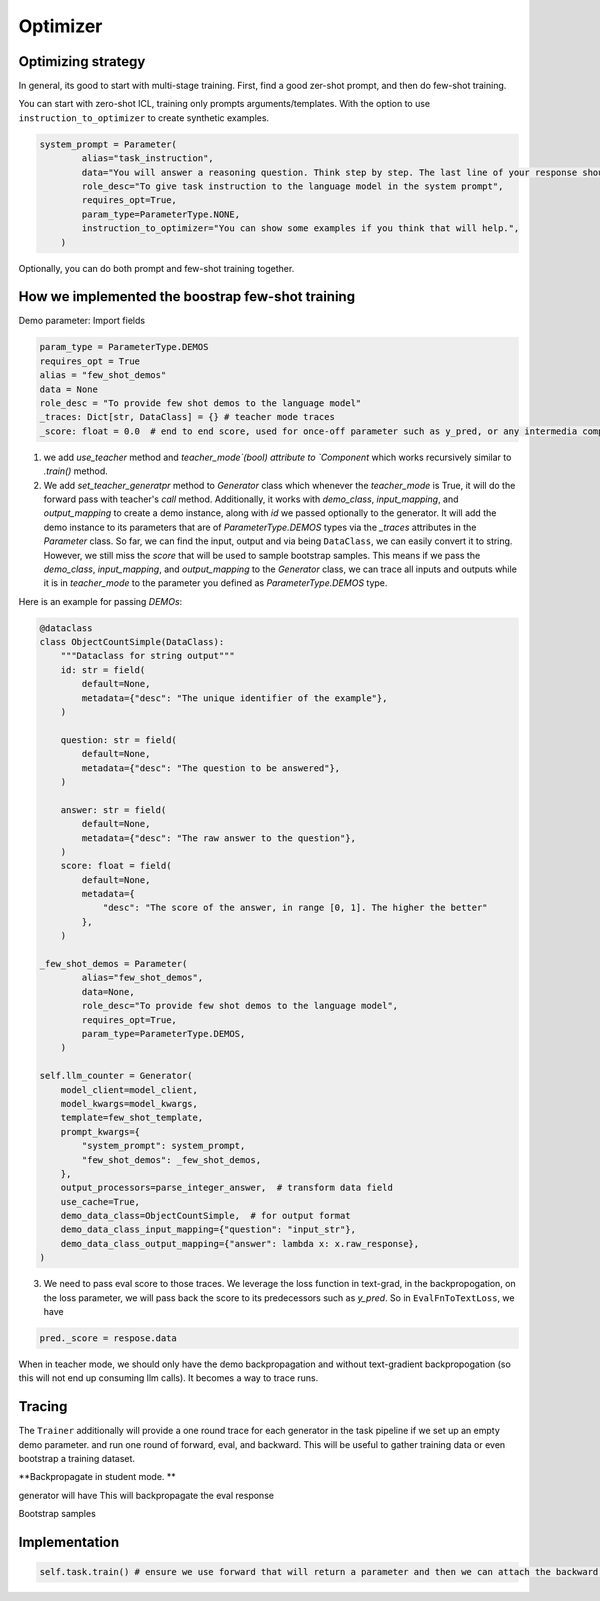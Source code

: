 .. _optimizer:

Optimizer
==========================================================


Optimizing strategy
--------------------
In general, its good to start with multi-stage training. First, find a good zer-shot prompt, and then do few-shot training.

You can start with zero-shot ICL, training only prompts arguments/templates. With the option to
use ``instruction_to_optimizer`` to create synthetic examples.

.. code-block:: python

    system_prompt = Parameter(
            alias="task_instruction",
            data="You will answer a reasoning question. Think step by step. The last line of your response should be of the following format: 'Answer: $VALUE' where VALUE is a numerical value.",
            role_desc="To give task instruction to the language model in the system prompt",
            requires_opt=True,
            param_type=ParameterType.NONE,
            instruction_to_optimizer="You can show some examples if you think that will help.",
        )

Optionally, you can do both prompt and few-shot training together.

How we implemented the boostrap few-shot training
--------------------------------------------------

Demo parameter:
Import fields

.. code-block:: python

    param_type = ParameterType.DEMOS
    requires_opt = True
    alias = "few_shot_demos"
    data = None
    role_desc = "To provide few shot demos to the language model"
    _traces: Dict[str, DataClass] = {} # teacher mode traces
    _score: float = 0.0  # end to end score, used for once-off parameter such as y_pred, or any intermedia component output to have the score




1. we add `use_teacher` method and `teacher_mode`(bool) attribute to `Component` which works recursively similar to `.train()` method.
2. We add `set_teacher_generatpr` method to `Generator` class which whenever the `teacher_mode` is True, it will do the forward pass with teacher's `call` method.
   Additionally, it works with `demo_class`, `input_mapping`, and `output_mapping` to create a demo instance, along with `id` we passed optionally to the generator.
   It will add the demo instance to its parameters that are of `ParameterType.DEMOS` types via the `_traces` attributes in the `Parameter` class.
   So far, we can find the input, output and via being ``DataClass``, we can easily convert it to string. However, we still miss the `score` that will be used to sample bootstrap samples.
   This means if we pass the `demo_class`, `input_mapping`, and `output_mapping` to the `Generator` class, we can trace all inputs and outputs while it is in `teacher_mode` to the
   parameter you defined as `ParameterType.DEMOS` type.

Here is an example for passing `DEMOs`:

.. code-block:: python

    @dataclass
    class ObjectCountSimple(DataClass):
        """Dataclass for string output"""
        id: str = field(
            default=None,
            metadata={"desc": "The unique identifier of the example"},
        )

        question: str = field(
            default=None,
            metadata={"desc": "The question to be answered"},
        )

        answer: str = field(
            default=None,
            metadata={"desc": "The raw answer to the question"},
        )
        score: float = field(
            default=None,
            metadata={
                "desc": "The score of the answer, in range [0, 1]. The higher the better"
            },
        )

    _few_shot_demos = Parameter(
            alias="few_shot_demos",
            data=None,
            role_desc="To provide few shot demos to the language model",
            requires_opt=True,
            param_type=ParameterType.DEMOS,
        )

    self.llm_counter = Generator(
        model_client=model_client,
        model_kwargs=model_kwargs,
        template=few_shot_template,
        prompt_kwargs={
            "system_prompt": system_prompt,
            "few_shot_demos": _few_shot_demos,
        },
        output_processors=parse_integer_answer,  # transform data field
        use_cache=True,
        demo_data_class=ObjectCountSimple,  # for output format
        demo_data_class_input_mapping={"question": "input_str"},
        demo_data_class_output_mapping={"answer": lambda x: x.raw_response},
    )

3. We need to pass eval score to those traces. We leverage the loss function in text-grad, in the backpropogation, on the loss parameter, we will pass back the score to
   its predecessors such as `y_pred`. So in ``EvalFnToTextLoss``, we have

.. code-block:: python

    pred._score = respose.data


When in teacher mode, we should only have the demo backpropagation and without text-gradient backpropogation (so this will not end up consuming llm calls).
It becomes a way to trace runs.


Tracing
--------------------
The ``Trainer`` additionally will provide a one round trace for each generator in the task pipeline
if we set up an empty demo parameter. and run one round of forward, eval, and backward.
This will be useful to gather training data or even bootstrap a training dataset.

**Backpropagate in student mode. **

generator will have
This will backpropagate the eval response



Bootstrap samples




Implementation
--------------------

.. code-block:: python

    self.task.train() # ensure we use forward that will return a parameter and then we can attach the backward engine for gradients, and if it has a teacher, we will attach a demo propose function.
